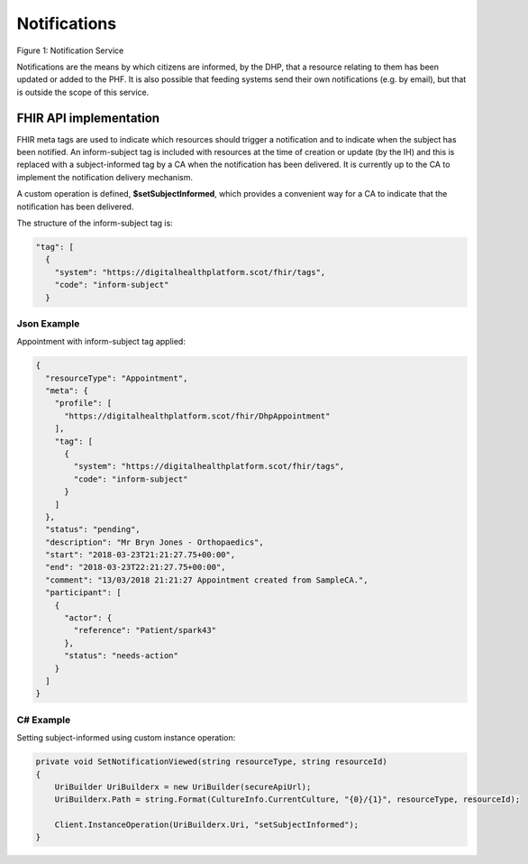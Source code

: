 Notifications
=============
.. figure:: ../../img/NotificationBusService.png
   :scale: 50 %
   :alt: Notification Service

Figure 1: Notification Service

Notifications are the means by which citizens are informed, by the DHP, that a resource relating to them has been updated or added to the PHF. It is also possible that feeding systems send their own notifications (e.g. by email), but that is outside the scope of this service.

FHIR API implementation
-----------------------
FHIR meta tags are used to indicate which resources should trigger a notification and to indicate when the subject has been notified. An inform-subject tag is included with resources at the time of creation or update (by the IH) and this is replaced with a subject-informed tag by a CA when the notification has been delivered. It is currently up to the CA to implement the notification delivery mechanism.

A custom operation is defined, **$setSubjectInformed**, which provides a convenient way for a CA to indicate that the notification has been delivered. 

The structure of the inform-subject tag is:

.. code-block:: json

    "tag": [
      {
        "system": "https://digitalhealthplatform.scot/fhir/tags",
        "code": "inform-subject"
      }

Json Example
~~~~~~~~~~~~
Appointment with inform-subject tag applied:

.. code-block:: json

   {
     "resourceType": "Appointment",
     "meta": {
       "profile": [
         "https://digitalhealthplatform.scot/fhir/DhpAppointment"
       ],
       "tag": [
         {
           "system": "https://digitalhealthplatform.scot/fhir/tags",
           "code": "inform-subject"
         }
       ]
     },
     "status": "pending",
     "description": "Mr Bryn Jones - Orthopaedics",
     "start": "2018-03-23T21:21:27.75+00:00",
     "end": "2018-03-23T22:21:27.75+00:00",
     "comment": "13/03/2018 21:21:27 Appointment created from SampleCA.",
     "participant": [
       {
         "actor": {
           "reference": "Patient/spark43"
         },
         "status": "needs-action"
       }
     ]
   }

C# Example
~~~~~~~~~~
Setting subject-informed using custom instance operation:

.. code-block:: json

        private void SetNotificationViewed(string resourceType, string resourceId)
        {
            UriBuilder UriBuilderx = new UriBuilder(secureApiUrl);
            UriBuilderx.Path = string.Format(CultureInfo.CurrentCulture, "{0}/{1}", resourceType, resourceId);

            Client.InstanceOperation(UriBuilderx.Uri, "setSubjectInformed");
        }
